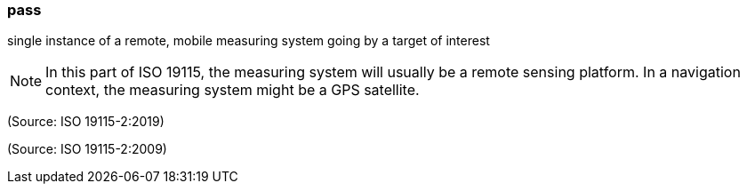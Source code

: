 === pass

single instance of a remote, mobile measuring system going by a target of interest

NOTE: In this part of ISO 19115, the measuring system will usually be a remote sensing platform. In a navigation context, the measuring system might be a GPS satellite.

(Source: ISO 19115-2:2019)

(Source: ISO 19115-2:2009)


